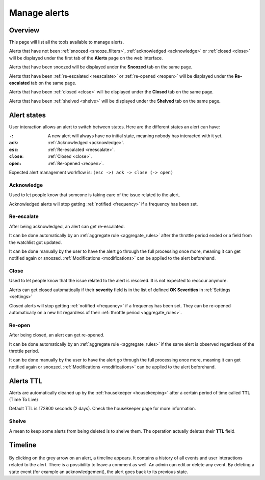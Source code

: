 .. _alerts:

=============
Manage alerts
=============

.. figure:: images/web_alerts.png
    :align: center
    :target: ../_images/web_alerts.png

Overview
========

This page will list all the tools available to manage alerts.

Alerts that have not been :ref:`snoozed <snooze_filters>`, :ref:`acknowledged <acknowledge>` or :ref:`closed <close>` will be displayed under the first tab of the **Alerts** page on the web interface.

Alerts that have been snoozed will be displayed under the **Snoozed** tab on the same page.

Alerts that have been :ref:`re-escalated <reescalate>` or :ref:`re-opened <reopen>`  will be displayed under the **Re-escalated** tab on the same page.

Alerts that have been :ref:`closed <close>` will be displayed under the **Closed** tab on the same page.

Alerts that have been :ref:`shelved <shelve>` will be displayed under the **Shelved** tab on the same page.

Alert states
============

User interaction allows an alert to switch between states. Here are the different states an alert can have:

:``-``: A new alert will always have no initial state, meaning nobody has interacted with it yet.
:``ack``: :ref:`Acknowledged <acknowledge>`.
:``esc``: :ref:`Re-escalated <reescalate>`.
:``close``: :ref:`Closed <close>`.
:``open``: :ref:`Re-opened <reopen>`.

Expected alert management workflow is: ``(esc ->) ack -> close (-> open)``

Acknowledge
-----------

.. _acknowledge:

Used to let people know that someone is taking care of the issue related to the alert.

Acknowledged alerts will stop getting :ref:`notified <frequency>` if a frequency has been set.

Re-escalate
-----------

.. _reescalate:

After being acknowledged, an alert can get re-escalated.

It can be done automatically by an :ref:`aggregate rule <aggregate_rules>` after the throttle period ended or a field from the watchlist got updated.

It can be done manually by the user to have the alert go through the full processing once more, meaning it can get notified again or snoozed.
:ref:`Modifications <modifications>` can be applied to the alert beforehand.

Close
-----

.. _close:

Used to let people know that the issue related to the alert is resolved. It is not expected to reoccur anymore.

Alerts can get closed automatically if their **severity** field is in the list of defined **OK Severities** in :ref:`Settings <settings>`

Closed alerts will stop getting :ref:`notified <frequency>` if a frequency has been set. They can be re-opened automatically on a new hit
regardless of their :ref:`throttle period <aggregate_rules>`.

Re-open
-------

.. _reopen:

After being closed, an alert can get re-opened.

It can be done automatically by an :ref:`aggregate rule <aggregate_rules>` if the same alert is observed regardless of the throttle period.

It can be done manually by the user to have the alert go through the full processing once more, meaning it can get notified again or snoozed.
:ref:`Modifications <modifications>` can be applied to the alert beforehand.


Alerts TTL
==========

Alerts are automatically cleaned up by the :ref:`housekeeper <housekeeping>` after a certain period of time called **TTL** (Time To Live)

Default TTL is 172800 seconds (2 days). Check the housekeeper page for more information.

Shelve
------

.. _shelve:

A mean to keep some alerts from being deleted is to shelve them. The operation actually deletes their **TTL** field.

Timeline
========

.. figure:: images/web_alerts_ack.png
    :align: center

By clicking on the grey arrow on an alert, a timeline appears. It contains a history of all events and user interactions related to the alert.
There is a possibility to leave a comment as well. An admin can edit or delete any event. By deleting a state event (for example an acknowledgement), the alert goes back to its previous state.
